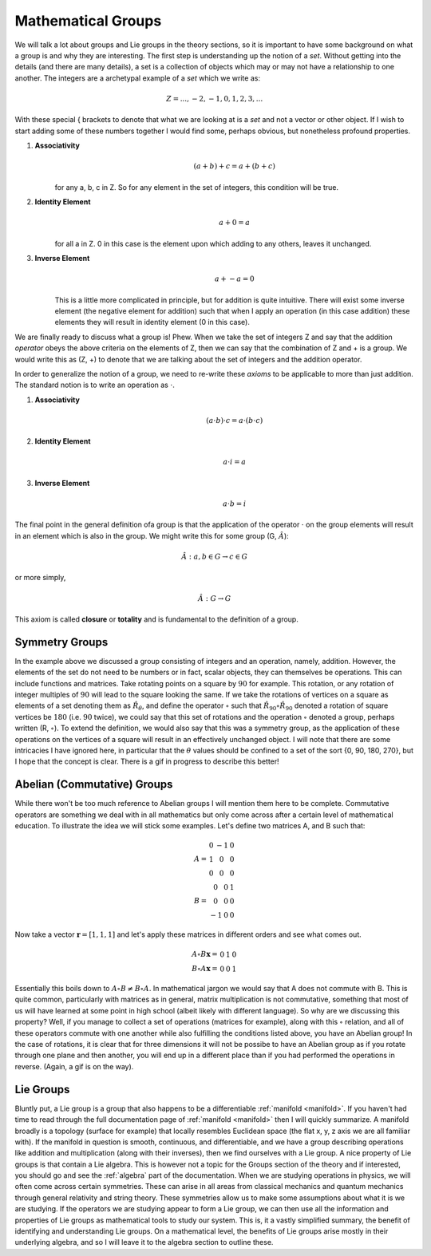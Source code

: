 Mathematical Groups
===================

We will talk a lot about groups and Lie groups in the theory sections, so it is important to have some
background on what a group is and why they are interesting. The first step is understanding up the
notion of a *set*. Without getting into the details (and there are many details), a set is a collection of objects
which may or may not have a relationship to one another. The integers are a archetypal example of a *set* which we
write as:

.. math::
    Z = {..., -2, -1, 0, 1, 2, 3, ...}

With these special { brackets to denote that what we are looking at is a *set* and not a vector or other object. If I
wish to start adding some of these numbers together I would find some, perhaps obvious, but nonetheless profound
properties.

1. **Associativity**
    .. math::
        (a + b) + c = a + (b + c)

    for any a, b, c in Z. So for any element in the set of integers, this condition will be true.

2. **Identity Element**
    .. math::
        a + 0 = a

    for all a in Z. 0 in this case is the element upon which adding to any others, leaves it unchanged.

3. **Inverse Element**
    .. math::
        a + -a = 0

    This is a little more complicated in principle, but for addition is quite intuitive. There will exist some inverse
    element (the negative element for addition) such that when I apply an operation (in this case addition) these
    elements they will result in identity element (0 in this case).

We are finally ready to discuss what a group is! Phew. When we take the set of integers Z and say that the addition
*operator* obeys the above criteria on the elements of Z, then we can say that the combination of Z and + is a
group. We would write this as (Z, +) to denote that we are talking about the set of integers and the addition operator.

In order to generalize the notion of a group, we need to re-write these *axioms* to be applicable to more than just
addition. The standard notion is to write an operation as :math:`\cdot`.

1. **Associativity**
    .. math::
        (a \cdot b) \cdot c = a \cdot (b \cdot c)

2. **Identity Element**
    .. math::
        a \cdot i = a

3. **Inverse Element**
    .. math::
        a \cdot b = i

The final point in the general definition ofa group is that the application of the operator :math:`\cdot` on the
group elements will result in an element which is also in the group. We might write this for some group
(G, :math:`\hat{A}`):

    .. math::
        \hat{A} : a, b \in G \rightarrow c \in G

or more simply,

    .. math::
       \hat{A} : G \rightarrow G

This axiom is called **closure** or **totality** and is fundamental to the definition of a group.

Symmetry Groups
---------------
In the example above we discussed a group consisting of integers and an operation, namely, addition. However, the
elements of the set do not need to be numbers or in fact, scalar objects, they can themselves be operations. This can
include functions and matrices. Take rotating points on a square by :math:`90` for example. This rotation, or
any rotation of integer multiples of :math:`90` will lead to the square looking the same. If we take the
rotations of vertices on a square as elements of a set denoting them as :math:`\hat{R}_{\theta}`, and define the
operator :math:`\circ` such that :math:`\hat{R}_{90}\circ\hat{R}_{90}` denoted a rotation of
square vertices be :math:`180` (i.e. :math:`90` twice), we could say that this set of rotations and the
operation :math:`\circ` denoted a group, perhaps written (R, :math:`\circ`). To extend the definition, we would also
say that this was a symmetry group, as the application of these operations on the vertices of a square will result in
an effectively unchanged object. I will note that there are some intricacies I have ignored here, in particular that
the :math:`\theta` values should be confined to a set of the sort {0, 90, 180, 270}, but I hope that the concept is
clear. There is a gif in progress to describe this better!

Abelian (Commutative) Groups
----------------------------
While there won't be too much reference to Abelian groups I will mention them here to be complete. Commutative operators
are something we deal with in all mathematics but only come across after a certain level of mathematical education. To
illustrate the idea we will stick some examples. Let's define two matrices A, and B such that:

.. math::

    A = \begin{matrix} 0 & -1 & 0 \\ 1 & 0 & 0 \\ 0 & 0 & 0 \end{matrix} \\
    B = \begin{matrix} 0 & 0 & 1 \\ 0 & 0 & 0 \\ -1 & 0 & 0 \end{matrix}

Now take a vector :math:`\mathbf{r} = [1, 1, 1]` and let's apply these matrices in different orders and see what
comes out.

.. math::
    A \circ B \mathbf{x} = \begin{matrix} 0 & 1 & 0 \end{matrix} \\
    B \circ A \mathbf{x} = \begin{matrix} 0 & 0 & 1 \end{matrix}

Essentially this boils down to :math:`A\circ B \neq B\circ A`. In mathematical jargon we would say that A does not
commute with B. This is quite common, particularly with matrices as in general, matrix multiplication is not
commutative, something that most of us will have learned at some point in high school (albeit likely with different
language). So why are we discussing this property? Well, if you manage to collect a set of operations
(matrices for example), along with this :math:`\circ` relation, and all of these operators commute with one another
while also fulfilling the conditions listed above, you have an Abelian group! In the case of rotations, it is clear that
for three dimensions it will not be possibe to have an Abelian group as if you rotate through one plane and then another,
you will end up in a different place than if you had performed the operations in reverse. (Again, a gif is on the way).

Lie Groups
----------
Bluntly put, a Lie group is a group that also happens to be a differentiable :ref:`manifold <manifold>`. If you haven't
had time to read through the full documentation page of :ref:`manifold <manifold>` then I will quickly summarize. A
manifold broadly is a topology (surface for example) that locally resembles Euclidean space (the flat x, y, z axis we
are all familiar with). If the manifold in question is smooth, continuous, and differentiable, and we have a group
describing operations like addition and multiplication (along with their inverses), then we find ourselves with a Lie
group. A nice property of Lie groups is that contain a Lie algebra. This is however not a topic for the Groups section
of the theory and if interested, you should go and see the :ref:`algebra` part of the documentation. When we are
studying operations in physics, we will often come across certain symmetries. These can arise in all areas from
classical mechanics and quantum mechanics through general relativity and string theory. These symmetries allow us to
make some assumptions about what it is we are studying. If the operators we are studying appear to form a Lie group,
we can then use all the information and properties of Lie groups as mathematical tools to study our system. This is,
it a vastly simplified summary, the benefit of identifying and understanding Lie groups. On a mathematical level, the
benefits of Lie groups arise mostly in their underlying algebra, and so I will leave it to the algebra section to
outline these.